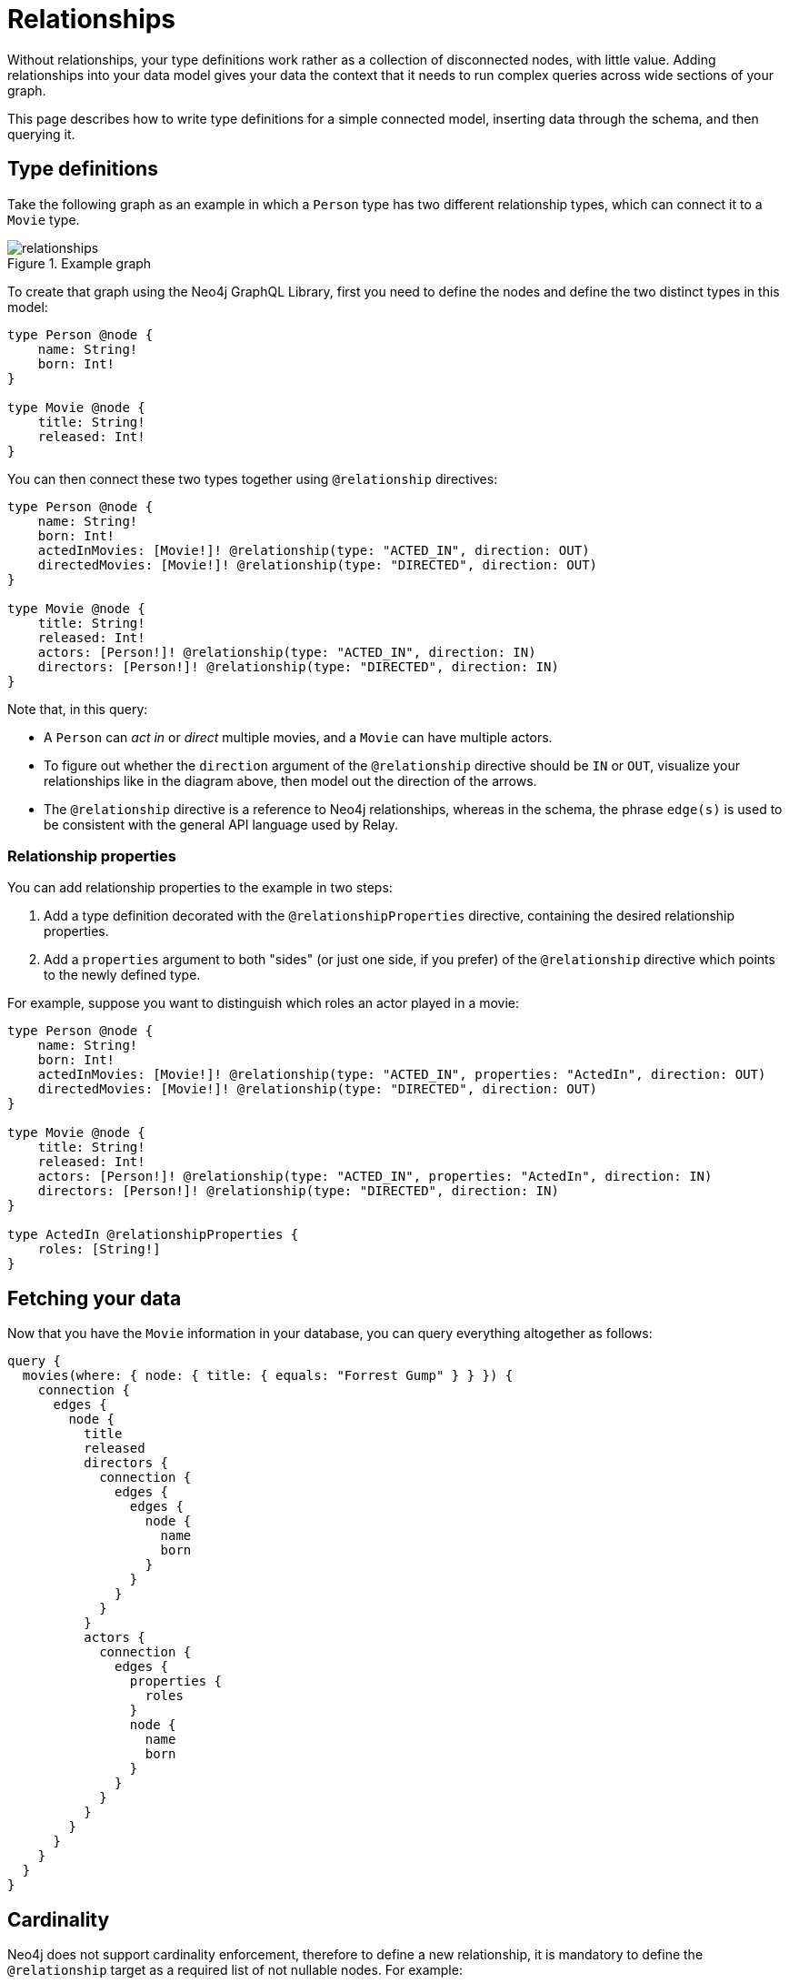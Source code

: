 [[type-definitions-relationships]]
= Relationships
:page-aliases: type-definitions/relationships.adoc, type-definitions/types/relationships.adoc
:description: This page describes how to write type definitions for a simple connected model, inserting data through the schema, and then querying it.


Without relationships, your type definitions work rather as a collection of disconnected nodes, with little value.
Adding relationships into your data model gives your data the context that it needs to run complex queries across wide sections of your graph.

This page describes how to write type definitions for a simple connected model, inserting data through the schema, and then querying it.

== Type definitions

Take the following graph as an example in which a `Person` type has two different relationship types, which can connect it to a `Movie` type.

image::relationships.svg[title="Example graph"]

To create that graph using the Neo4j GraphQL Library, first you need to define the nodes and define the two distinct types in this model:

[source, graphql, indent=0]
----
type Person @node {
    name: String!
    born: Int!
}

type Movie @node {
    title: String!
    released: Int!
}
----

You can then connect these two types together using `@relationship` directives:

[source, graphql, indent=0]
----
type Person @node {
    name: String!
    born: Int!
    actedInMovies: [Movie!]! @relationship(type: "ACTED_IN", direction: OUT)
    directedMovies: [Movie!]! @relationship(type: "DIRECTED", direction: OUT)
}

type Movie @node {
    title: String!
    released: Int!
    actors: [Person!]! @relationship(type: "ACTED_IN", direction: IN)
    directors: [Person!]! @relationship(type: "DIRECTED", direction: IN)
}
----

Note that, in this query:

* A `Person` can _act in_ or _direct_ multiple movies, and a `Movie` can have multiple actors. 
* To figure out whether the `direction` argument of the `@relationship` directive should be `IN` or `OUT`, visualize your relationships like in the diagram above, then model out the direction of the arrows.
* The `@relationship` directive is a reference to Neo4j relationships, whereas in the schema, the phrase `edge(s)` is used to be consistent with the general API language used by Relay.

=== Relationship properties

You can add relationship properties to the example in two steps:

. Add a type definition decorated with the `@relationshipProperties` directive, containing the desired relationship properties.
. Add a `properties` argument to both "sides" (or just one side, if you prefer) of the `@relationship` directive which points to the newly defined type.

For example, suppose you want to distinguish which roles an actor played in a movie:

[source, graphql, indent=0]
----
type Person @node {
    name: String!
    born: Int!
    actedInMovies: [Movie!]! @relationship(type: "ACTED_IN", properties: "ActedIn", direction: OUT)
    directedMovies: [Movie!]! @relationship(type: "DIRECTED", direction: OUT)
}

type Movie @node {
    title: String!
    released: Int!
    actors: [Person!]! @relationship(type: "ACTED_IN", properties: "ActedIn", direction: IN)
    directors: [Person!]! @relationship(type: "DIRECTED", direction: IN)
}

type ActedIn @relationshipProperties {
    roles: [String!]
}
----

== Fetching your data

Now that you have the `Movie` information in your database, you can query everything altogether as follows:

[source, graphql, indent=0]
----
query {
  movies(where: { node: { title: { equals: "Forrest Gump" } } }) {
    connection {
      edges {
        node {
          title
          released
          directors {
            connection {
              edges {
                edges {
                  node {
                    name
                    born
                  }
                }
              }
            }
          }
          actors {
            connection {
              edges {
                properties {
                  roles
                }
                node {
                  name
                  born
                }
              }
            }
          }
        }
      }
    }
  }
}
----

== Cardinality

Neo4j does not support cardinality enforcement, therefore to define a new relationship, it is mandatory to define the `@relationship` target as a required list of not nullable nodes.
For example:

[source, graphql, indent=0]
----
type User @node {
    name: String!
    posts: [Post!]! @relationship(type: "HAS_POST", direction: OUT)
}

type Post @node {
    name: String!
}
----

The relationship at `User.posts` is considered a "many" relationship, which means it should always be of type `NonNullListType` and `NonNullNamedType`. 
In other words, both the array and the type inside of a "many" relationship should have a `!`.
